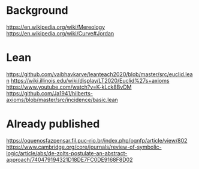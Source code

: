 * Background
https://en.wikipedia.org/wiki/Mereology
https://en.wikipedia.org/wiki/Curve#Jordan

* Lean
https://github.com/vaibhavkarve/leanteach2020/blob/master/src/euclid.lean
https://wiki.illinois.edu/wiki/display/LT2020/Euclid%27s+axioms
https://www.youtube.com/watch?v=K-kLck8BvDM
https://github.com/Ja1941/hilberts-axioms/blob/master/src/incidence/basic.lean

* Already published
https://oquenosfazpensar.fil.puc-rio.br/index.php/oqnfp/article/view/802
https://www.cambridge.org/core/journals/review-of-symbolic-logic/article/abs/de-zolts-postulate-an-abstract-approach/740479194321D18DE7FC0DE9168F8D02
